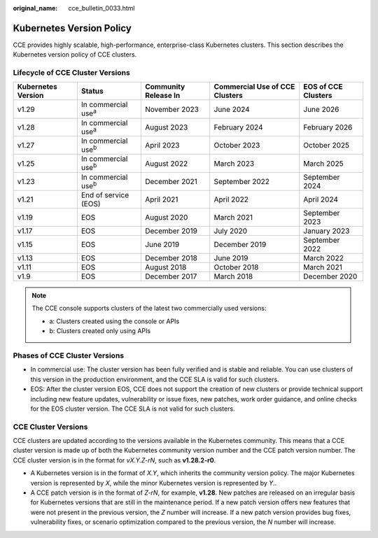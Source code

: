 :original_name: cce_bulletin_0033.html

.. _cce_bulletin_0033:

Kubernetes Version Policy
=========================

CCE provides highly scalable, high-performance, enterprise-class Kubernetes clusters. This section describes the Kubernetes version policy of CCE clusters.

Lifecycle of CCE Cluster Versions
---------------------------------

+--------------------+-----------------------------+----------------------+--------------------------------+---------------------+
| Kubernetes Version | Status                      | Community Release In | Commercial Use of CCE Clusters | EOS of CCE Clusters |
+====================+=============================+======================+================================+=====================+
| v1.29              | In commercial use\ :sup:`a` | November 2023        | June 2024                      | June 2026           |
+--------------------+-----------------------------+----------------------+--------------------------------+---------------------+
| v1.28              | In commercial use\ :sup:`a` | August 2023          | February 2024                  | February 2026       |
+--------------------+-----------------------------+----------------------+--------------------------------+---------------------+
| v1.27              | In commercial use\ :sup:`b` | April 2023           | October 2023                   | October 2025        |
+--------------------+-----------------------------+----------------------+--------------------------------+---------------------+
| v1.25              | In commercial use\ :sup:`b` | August 2022          | March 2023                     | March 2025          |
+--------------------+-----------------------------+----------------------+--------------------------------+---------------------+
| v1.23              | In commercial use\ :sup:`b` | December 2021        | September 2022                 | September 2024      |
+--------------------+-----------------------------+----------------------+--------------------------------+---------------------+
| v1.21              | End of service (EOS)        | April 2021           | April 2022                     | April 2024          |
+--------------------+-----------------------------+----------------------+--------------------------------+---------------------+
| v1.19              | EOS                         | August 2020          | March 2021                     | September 2023      |
+--------------------+-----------------------------+----------------------+--------------------------------+---------------------+
| v1.17              | EOS                         | December 2019        | July 2020                      | January 2023        |
+--------------------+-----------------------------+----------------------+--------------------------------+---------------------+
| v1.15              | EOS                         | June 2019            | December 2019                  | September 2022      |
+--------------------+-----------------------------+----------------------+--------------------------------+---------------------+
| v1.13              | EOS                         | December 2018        | June 2019                      | March 2022          |
+--------------------+-----------------------------+----------------------+--------------------------------+---------------------+
| v1.11              | EOS                         | August 2018          | October 2018                   | March 2021          |
+--------------------+-----------------------------+----------------------+--------------------------------+---------------------+
| v1.9               | EOS                         | December 2017        | March 2018                     | December 2020       |
+--------------------+-----------------------------+----------------------+--------------------------------+---------------------+

.. note::

   The CCE console supports clusters of the latest two commercially used versions:

   -  a: Clusters created using the console or APIs
   -  b: Clusters created only using APIs

Phases of CCE Cluster Versions
------------------------------

-  In commercial use: The cluster version has been fully verified and is stable and reliable. You can use clusters of this version in the production environment, and the CCE SLA is valid for such clusters.
-  EOS: After the cluster version EOS, CCE does not support the creation of new clusters or provide technical support including new feature updates, vulnerability or issue fixes, new patches, work order guidance, and online checks for the EOS cluster version. The CCE SLA is not valid for such clusters.

CCE Cluster Versions
--------------------

CCE clusters are updated according to the versions available in the Kubernetes community. This means that a CCE cluster version is made up of both the Kubernetes community version number and the CCE patch version number. The CCE cluster version is in the format for *vX.Y.Z-rN*, such as **v1.28.2-r0**.

-  A Kubernetes version is in the format of *X.Y*, which inherits the community version policy. The major Kubernetes version is represented by *X*, while the minor Kubernetes version is represented by *Y*..
-  A CCE patch version is in the format of *Z-rN*, for example, **v1.28**. New patches are released on an irregular basis for Kubernetes versions that are still in the maintenance period. If a new patch version offers new features that were not present in the previous version, the *Z* number will increase. If a new patch version provides bug fixes, vulnerability fixes, or scenario optimization compared to the previous version, the *N* number will increase.

